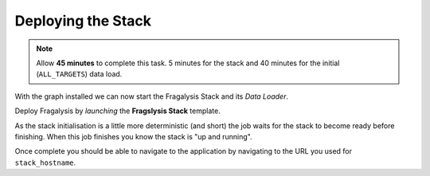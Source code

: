 ###################
Deploying the Stack
###################

.. note:: Allow **45 minutes** to complete this task.
          5 minutes for the stack and 40 minutes
          for the initial (``ALL_TARGETS``) data load.

With the graph installed we can now start the Fragalysis Stack and its
*Data Loader*.

Deploy Fragalysis by *launching* the **Fragslysis Stack**
template.

.. image:: ../../images/demo-job-templates-fragalysis-stack.png

As the stack initialisation is a little more deterministic (and short)
the job waits for the stack to become ready before finishing. When this job
finishes you know the stack is "up and running".

Once complete you should be able to navigate to the application by navigating
to the URL you used for ``stack_hostname``.

